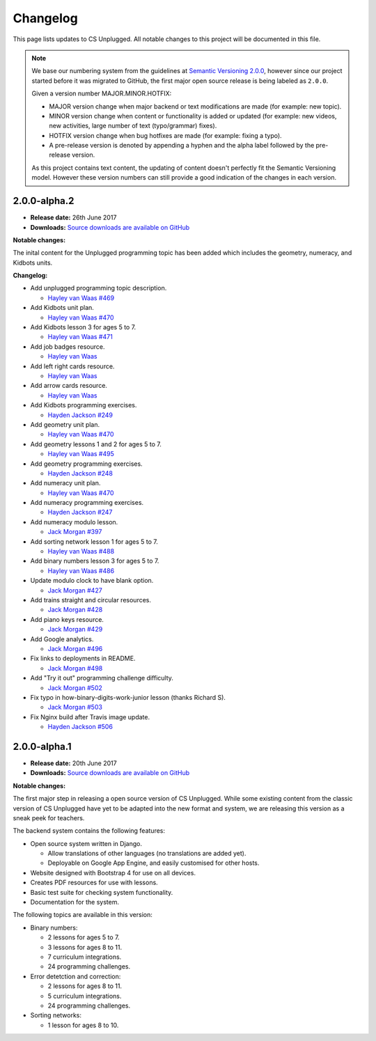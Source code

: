 Changelog
##############################################################################

This page lists updates to CS Unplugged.
All notable changes to this project will be documented in this file.

.. note ::

  We base our numbering system from the guidelines at `Semantic Versioning 2.0.0`_,
  however since our project started before it was migrated to GitHub, the first
  major open source release is being labeled as ``2.0.0``.

  Given a version number MAJOR.MINOR.HOTFIX:

  - MAJOR version change when major backend or text modifications are made
    (for example: new topic).
  - MINOR version change when content or functionality is added or updated (for
    example: new videos, new activities, large number of text (typo/grammar) fixes).
  - HOTFIX version change when bug hotfixes are made (for example: fixing a typo).
  - A pre-release version is denoted by appending a hyphen and the alpha label
    followed by the pre-release version.

  As this project contains text content, the updating of content doesn't perfectly
  fit the Semantic Versioning model. However these version numbers can still
  provide a good indication of the changes in each version.

2.0.0-alpha.2
==============================================================================

- **Release date:** 26th June 2017
- **Downloads:** `Source downloads are available on GitHub`_

**Notable changes:**

The inital content for the Unplugged programming topic has been added which
includes the geometry, numeracy, and Kidbots units.

**Changelog:**

- Add unplugged programming topic description.

  - `Hayley van Waas`_ `#469`_

- Add Kidbots unit plan.

  - `Hayley van Waas`_ `#470`_

- Add Kidbots lesson 3 for ages 5 to 7.

  - `Hayley van Waas`_ `#471`_

- Add job badges resource.

  - `Hayley van Waas`_

- Add left right cards resource.

  - `Hayley van Waas`_

- Add arrow cards resource.

  - `Hayley van Waas`_

- Add Kidbots programming exercises.

  - `Hayden Jackson`_ `#249`_

- Add geometry unit plan.

  - `Hayley van Waas`_ `#470`_

- Add geometry lessons 1 and 2 for ages 5 to 7.

  - `Hayley van Waas`_ `#495`_

- Add geometry programming exercises.

  - `Hayden Jackson`_ `#248`_

- Add numeracy unit plan.

  - `Hayley van Waas`_ `#470`_

- Add numeracy programming exercises.

  - `Hayden Jackson`_ `#247`_

- Add numeracy modulo lesson.

  - `Jack Morgan`_ `#397`_

- Add sorting network lesson 1 for ages 5 to 7.

  - `Hayley van Waas`_ `#488`_

- Add binary numbers lesson 3 for ages 5 to 7.

  - `Hayley van Waas`_ `#486`_

- Update modulo clock to have blank option.

  - `Jack Morgan`_ `#427`_

- Add trains straight and circular resources.

  - `Jack Morgan`_ `#428`_

- Add piano keys resource.

  - `Jack Morgan`_ `#429`_

- Add Google analytics.

  - `Jack Morgan`_ `#496`_

- Fix links to deployments in README.

  - `Jack Morgan`_ `#498`_

- Add "Try it out" programming challenge difficulty.

  - `Jack Morgan`_ `#502`_

- Fix typo in how-binary-digits-work-junior lesson (thanks Richard S).

  - `Jack Morgan`_ `#503`_

- Fix Nginx build after Travis image update.

  - `Hayden Jackson`_ `#506`_


2.0.0-alpha.1
==============================================================================

- **Release date:** 20th June 2017
- **Downloads:** `Source downloads are available on GitHub`_

**Notable changes:**

The first major step in releasing a open source version of CS Unplugged.
While some existing content from the classic version of CS Unplugged have yet
to be adapted into the new format and system, we are releasing this version as
a sneak peek for teachers.

The backend system contains the following features:

- Open source system written in Django.

  - Allow translations of other languages (no translations are added yet).
  - Deployable on Google App Engine, and easily customised for other hosts.

- Website designed with Bootstrap 4 for use on all devices.
- Creates PDF resources for use with lessons.
- Basic test suite for checking system functionality.
- Documentation for the system.

The following topics are available in this version:

- Binary numbers:

  - 2 lessons for ages 5 to 7.
  - 3 lessons for ages 8 to 11.
  - 7 curriculum integrations.
  - 24 programming challenges.

- Error detetction and correction:

  - 2 lessons for ages 8 to 11.
  - 5 curriculum integrations.
  - 24 programming challenges.

- Sorting networks:

  - 1 lesson for ages 8 to 10.

.. _Semantic Versioning 2.0.0: http://semver.org/spec/v2.0.0.html
.. _Source downloads are available on GitHub: https://github.com/uccser/cs-unplugged/releases
.. _Hayley van Waas: https://github.com/hayleyavw
.. _#469: https://github.com/uccser/cs-unplugged/issues/469
.. _#470: https://github.com/uccser/cs-unplugged/issues/470
.. _#471: https://github.com/uccser/cs-unplugged/issues/471
.. _Hayden Jackson: https://github.com/ravenmaster001
.. _#249: https://github.com/uccser/cs-unplugged/issues/249
.. _#495: https://github.com/uccser/cs-unplugged/issues/495
.. _#248: https://github.com/uccser/cs-unplugged/issues/248
.. _#247: https://github.com/uccser/cs-unplugged/issues/247
.. _Jack Morgan: https://github.com/JackMorganNZ
.. _#397: https://github.com/uccser/cs-unplugged/issues/397
.. _#488: https://github.com/uccser/cs-unplugged/issues/488
.. _#486: https://github.com/uccser/cs-unplugged/issues/486
.. _#427: https://github.com/uccser/cs-unplugged/issues/427
.. _#428: https://github.com/uccser/cs-unplugged/issues/428
.. _#429: https://github.com/uccser/cs-unplugged/issues/429
.. _#496: https://github.com/uccser/cs-unplugged/issues/496
.. _#498: https://github.com/uccser/cs-unplugged/issues/498
.. _#502: https://github.com/uccser/cs-unplugged/issues/502
.. _#503: https://github.com/uccser/cs-unplugged/issues/503
.. _#506: https://github.com/uccser/cs-unplugged/issues/506
